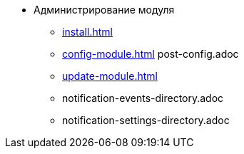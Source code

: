 * Администрирование модуля
** xref:install.adoc[]
** xref:config-module.adoc[]
post-config.adoc
** xref:update-module.adoc[]
** notification-events-directory.adoc
** notification-settings-directory.adoc
